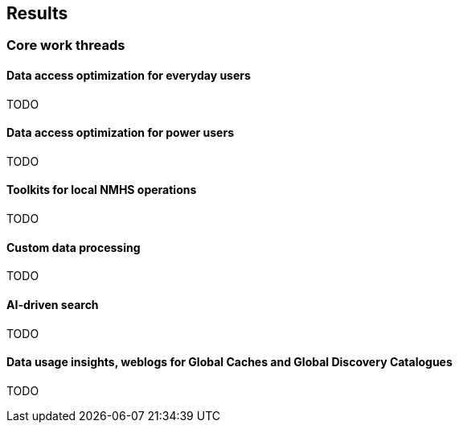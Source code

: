 [[results]]

== Results

=== Core work threads

==== Data access optimization for everyday users

TODO

==== Data access optimization for power users

TODO

==== Toolkits for local NMHS operations

TODO

==== Custom data processing

TODO

==== AI-driven search

TODO

==== Data usage insights, weblogs for Global Caches and Global Discovery Catalogues

TODO
